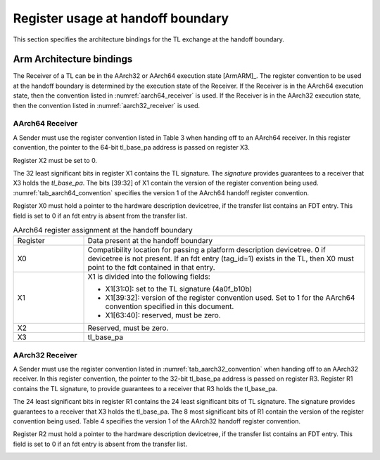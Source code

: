 .. SPDX-License-Identifier: CC-BY-SA-4.0
.. SPDX-FileCopyrightText: Copyright The Firmware Handoff Specification Contributors

.. _handoff_arch_bindings:

Register usage at handoff boundary
==================================

This section specifies the architecture bindings for the TL exchange at the
handoff boundary.

Arm Architecture bindings
-------------------------

The Receiver of a TL can be in the AArch32 or AArch64 execution state [ArmARM]_.
The register convention to be used at the handoff boundary is determined by the
execution state of the Receiver.
If the Receiver is in the AArch64 execution state, then the convention listed
in :numref:`aarch64_receiver` is used.  If the Receiver is in the AArch32 execution state,
then the convention listed in :numref:`aarch32_receiver` is used.


.. _aarch64_receiver:

AArch64 Receiver
^^^^^^^^^^^^^^^^

A Sender must use the register convention listed in Table 3 when handing off to an AArch64 receiver.
In this register convention, the pointer to the 64-bit tl_base_pa address is passed on register X3.

Register X2 must be set to 0.

The 32 least significant bits in register X1 contains the TL signature. The
*signature* provides guarantees to a receiver that X3 holds the *tl_base_pa*. The
bits [39:32] of X1 contain the version of the register convention being used.
:numref:`tab_aarch64_convention` specifies the version 1 of the AArch64 handoff register convention.

Register X0 must hold a pointer to the hardware description devicetree, if the
transfer list contains an FDT entry. This field is set to 0 if an fdt entry is
absent from the transfer list.


.. _tab_aarch64_convention:

.. table:: AArch64 register assignment at the handoff boundary
   :widths: 2 8

   +--------------+-------------------------------------------------------------+
   | Register     | Data present at the handoff boundary                        |
   +--------------+-------------------------------------------------------------+
   | X0           | Compatibility location for passing a platform description   |
   |              | devicetree. 0 if devicetree is not present. If an fdt entry |
   |              | (tag_id=1) exists in the TL, then X0 must point to the fdt  |
   |              | contained in that entry.                                    |
   +--------------+-------------------------------------------------------------+
   | X1           | X1 is divided into the following fields:                    |
   |              |                                                             |
   |              | - X1[31:0]: set to the TL signature (4a0f_b10b)             |
   |              | - X1[39:32]: version of the register convention used. Set to|
   |              |   1 for the AArch64 convention specified in this document.  |
   |              | - X1[63:40]: reserved, must be zero.                        |
   |              |                                                             |
   +--------------+-------------------------------------------------------------+
   | X2           | Reserved, must be zero.                                     |
   +--------------+-------------------------------------------------------------+
   | X3           | tl_base_pa                                                  |
   +--------------+-------------------------------------------------------------+


.. _aarch32_receiver:

AArch32 Receiver
^^^^^^^^^^^^^^^^

A Sender must use the register convention listed in
:numref:`tab_aarch32_convention` when handing off to an AArch32 receiver. In
this register convention, the pointer to the 32-bit
tl_base_pa address is passed on register R3.
Register R1 contains the TL signature, to provide guarantees to a receiver that
R3 holds the tl_base_pa.

The 24 least significant bits in register R1 contains the 24 least significant
bits of TL signature. The signature provides guarantees to a receiver that X3
holds the tl_base_pa. The 8 most significant bits of R1 contain the version of
the register convention being used. Table 4 specifies the version 1 of the AArch32
handoff register convention.

Register R2 must hold a pointer to the hardware description devicetree, if the
transfer list contains an FDT entry. This field is set to 0 if an fdt entry is
absent from the transfer list.

.. _tab_aarch32_convention:

.. table:: AArch32 register assignment at the handoff boundary
   :widths: 2 8

   +--------------+-------------------------------------------------------------+
   | Register     | Data present at the handoff boundary                        |
   +--------------+-------------------------------------------------------------+
   | R0           | Reserved, must be zero.                                     |
   +--------------+-------------------------------------------------------------+
   | R1           | R1 is divided into the following fields:                    |
   |              |                                                             |
   |              | - R1[23:0]: set to the 24 least significant bits of TL      |
                      signature (0f_b10b).                                      |
   |              | - R1[31:24]: version of the register convention used. Set to|
   |              |   1 for the AArch32 convention specified in this document.  |
   |              |                                                             |
   +--------------+-------------------------------------------------------------+
   | R2           | Compatibility location for passing a platform description   |
   |              | devicetree. 0 if devicetree is not present. If an fdt entry |
   |              | (tag_id=1) exists in the TL, then R2 must point to the fdt  |
   |              | contained in that entry.                                    |
   +--------------+-------------------------------------------------------------+
   | R3           | tl_base_pa                                                  |
   +--------------+-------------------------------------------------------------+
